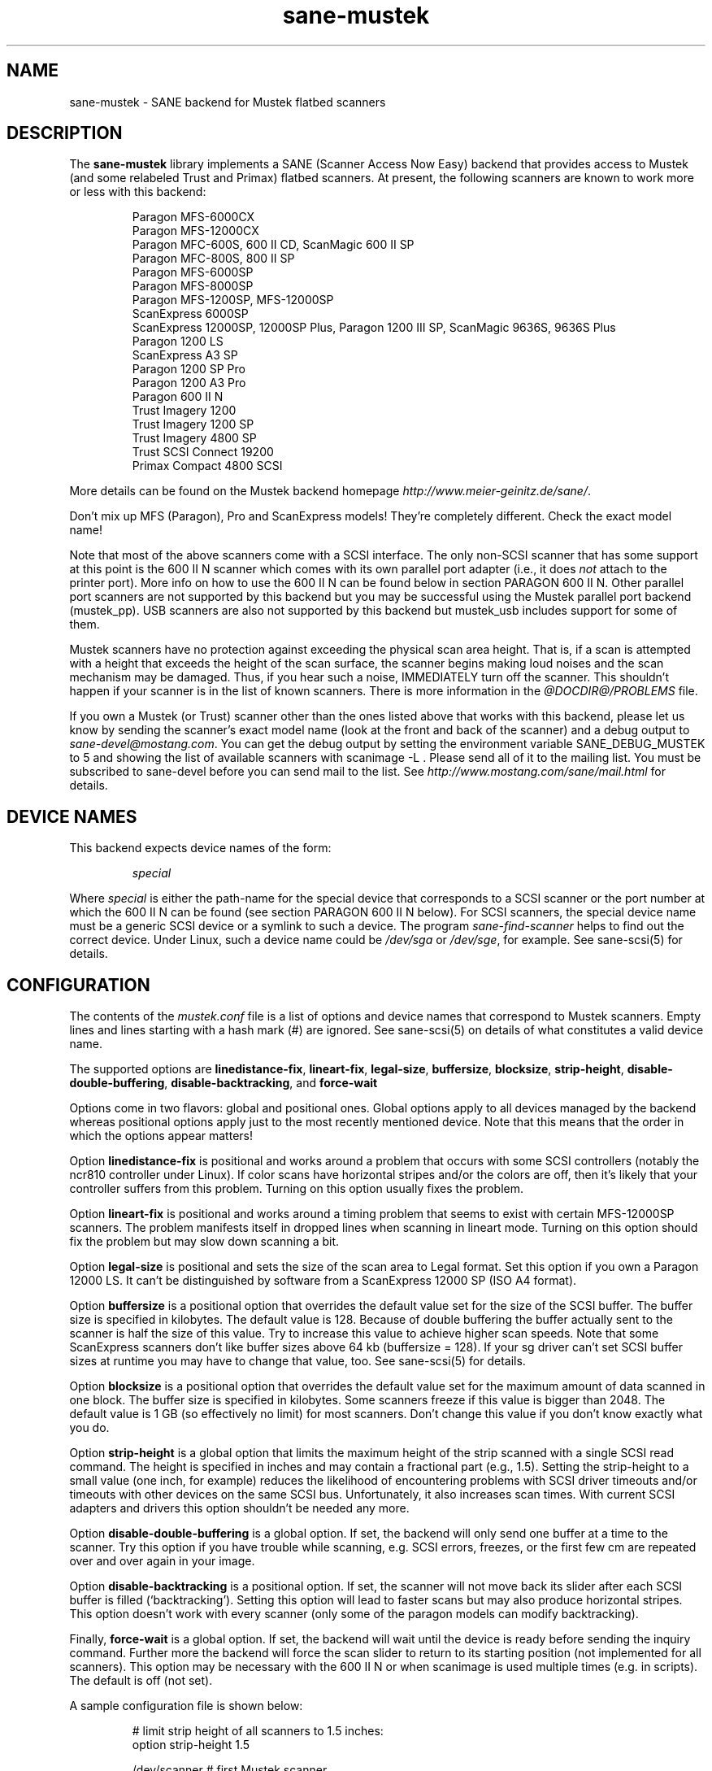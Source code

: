 .TH sane-mustek 5 "22 Dec 2001"
.IX sane-mustek
.SH NAME
sane-mustek - SANE backend for Mustek flatbed scanners
.SH DESCRIPTION
The
.B sane-mustek
library implements a SANE (Scanner Access Now Easy) backend that provides
access to Mustek (and some relabeled Trust and Primax) flatbed scanners.  At
present, the following scanners are known to work more or less with this
backend:
.PP
.RS
Paragon MFS-6000CX
.br
Paragon MFS-12000CX
.br
Paragon MFC-600S, 600 II CD, ScanMagic 600 II SP 
.br
Paragon MFC-800S, 800 II SP
.br
Paragon MFS-6000SP
.br
Paragon MFS-8000SP
.br
Paragon MFS-1200SP, MFS-12000SP
.br
ScanExpress 6000SP
.br
ScanExpress 12000SP, 12000SP Plus, Paragon 1200 III SP, ScanMagic 9636S, 9636S Plus
.br
Paragon 1200 LS
.br
ScanExpress A3 SP
.br
Paragon 1200 SP Pro
.br
Paragon 1200 A3 Pro
.br
Paragon 600 II N
.br
Trust Imagery 1200
.br
Trust Imagery 1200 SP
.br
Trust Imagery 4800 SP
.br
Trust SCSI Connect 19200
.br
Primax Compact 4800 SCSI
.br
.RE
.PP
More details can be found on the Mustek backend homepage 
.IR http://www.meier-geinitz.de/sane/ .
.PP
Don't mix up MFS (Paragon), Pro and ScanExpress models! They're
completely different. Check the exact model name!
.PP
Note that most of the above scanners come with a SCSI interface.  The
only non-SCSI scanner that has some support at this point is the 600
II N scanner which comes with its own parallel port adapter (i.e., it
does
.I not
attach to the printer port).  More info on how to use the 600 II N can be
found below in section PARAGON 600 II N. Other parallel port scanners are not
supported by this backend but you may be successful using the Mustek parallel
port backend (mustek_pp). USB scanners are also not supported by this backend
but mustek_usb includes support for some of them.
.PP
Mustek scanners have no protection against exceeding the physical scan
area height.  That is, if a scan is attempted with a height that
exceeds the height of the scan surface, the scanner begins making loud
noises and the scan mechanism may be damaged.  Thus, if you hear such
a noise, IMMEDIATELY turn off the scanner. This shouldn't happen if
your scanner is in the list of known scanners. There is more
information in the
.I @DOCDIR@/PROBLEMS
file.
.PP
If you own a Mustek (or Trust) scanner other than the ones listed
above that works with this backend, please let us know by sending the
scanner's exact model name (look at the front and back of the scanner)
and a debug output to
.IR sane\-devel@mostang.com .
You can get the debug output by setting the environment variable
SANE_DEBUG_MUSTEK to 5 and showing the list of available scanners with
scanimage\ \-L . Please send all of it to the mailing list. You must be
subscribed to sane-devel before you can send mail to the list. See
.I http://www.mostang.com/sane/mail.html
for details.

.SH "DEVICE NAMES"
This backend expects device names of the form:
.PP
.RS
.I special
.RE
.PP
Where
.I special
is either the path-name for the special device that corresponds to a
SCSI scanner or the port number at which the 600 II N can
be found (see section PARAGON 600 II N below).  For SCSI
scanners, the special device name must be a generic SCSI device or a
symlink to such a device.  The program 
.I sane-find-scanner 
helps to find out the correct device. Under Linux, such a device name
could be
.I /dev/sga
or
.IR /dev/sge ,
for example.  See sane-scsi(5) for details.
.SH CONFIGURATION
The contents of the
.I mustek.conf
file is a list of options and device names that correspond to Mustek
scanners.  Empty lines and lines starting with a hash mark (#) are
ignored.  See sane-scsi(5) on details of what constitutes a valid
device name.
.PP
The supported options are
.BR linedistance-fix ,
.BR lineart-fix ,
.BR legal-size ,
.BR buffersize ,
.BR blocksize ,
.BR strip-height ,
.BR disable-double-buffering ,
.BR disable-backtracking ,
and
.B force-wait

Options come in two flavors: global and positional ones.  Global
options apply to all devices managed by the backend whereas positional
options apply just to the most recently mentioned device.  Note that
this means that the order in which the options appear matters!

Option
.B linedistance-fix
is positional and works around a problem that occurs with some SCSI
controllers (notably the ncr810 controller under Linux).  If color
scans have horizontal stripes and/or the colors are off, then it's
likely that your controller suffers from this problem.  Turning on
this option usually fixes the problem.

Option
.B lineart-fix
is positional and works around a timing problem that seems to exist
with certain MFS-12000SP scanners.  The problem manifests itself in
dropped lines when scanning in lineart mode.  Turning on this option
should fix the problem but may slow down scanning a bit.

Option
.B legal-size
is positional and sets the size of the scan area to Legal format. Set this
option if you own a Paragon 12000 LS. It can't be distinguished by
software from a ScanExpress 12000 SP (ISO A4 format).

Option
.B buffersize
is a positional option that overrides the default value set for the size of
the SCSI buffer. The buffer size is specified in kilobytes. The default value
is 128. Because of double buffering the buffer actually sent to the scanner
is half the size of this value. Try to increase this value to achieve higher
scan speeds. Note that some ScanExpress scanners don't like buffer sizes above
64 kb (buffersize = 128). If your sg driver can't set SCSI buffer sizes at
runtime you may have to change that value, too. See sane-scsi(5) for details.

Option
.B blocksize
is a positional option that overrides the default value set for the maximum
amount of data scanned in one block. The buffer size is specified in
kilobytes. Some scanners freeze if this value is bigger than 2048. The default
value is 1 GB (so effectively no limit) for most scanners. Don't change this
value if you don't know exactly what you do.

Option
.B strip-height
is a global option that limits the maximum height of the strip scanned with a
single SCSI read command.  The height is specified in inches and may contain a
fractional part (e.g., 1.5).  Setting the strip-height to a small value (one
inch, for example) reduces the likelihood of encountering problems with SCSI
driver timeouts and/or timeouts with other devices on the same SCSI bus.
Unfortunately, it also increases scan times. With current SCSI adapters and
drivers this option shouldn't be needed any more.

Option
.B disable-double-buffering
is a global option. If set, the backend will only send one buffer at a time to
the scanner. Try this option if you have trouble while scanning, e.g. SCSI
errors, freezes, or the first few cm are repeated over and over again in your
image.

Option
.B disable-backtracking
is a positional option. If set, the scanner will not move back its slider
after each SCSI buffer is filled (`backtracking'). Setting this option will
lead to faster scans but may also produce horizontal stripes. This option
doesn't work with every scanner (only some of the paragon models can modify
backtracking).

Finally,
.B force-wait
is a global option. If set, the backend will wait until the device is ready
before sending the inquiry command. Further more the backend will force the
scan slider to return to its starting position (not implemented for all
scanners). This option may be necessary with the 600 II N or when scanimage is
used multiple times (e.g. in scripts). The default is off (not set).

.PP
A sample configuration file is shown below:
.PP
.RS
# limit strip height of all scanners to 1.5 inches:
.br
option strip-height 1.5
.br

.br
/dev/scanner    # first Mustek scanner
.br
  # 1 MB buffer for /dev/scanner:
.br
  option buffersize 1024
.br
/dev/sge        # second Mustek scanner
.br
  # turn on fixes for /dev/sge:
.br
  option lineart-fix
.br
  option linedistance-fix
.RE

.SH SCSI ADAPTER TIPS
Mustek SCSI scanners are typically delivered with an ISA SCSI adapter.
Unfortunately, that adapter is not worth much since it is not
interrupt driven.  It is (sometimes) possible to get the supplied card
to work, but without interrupt line, scanning will be very slow and put
so much load on the system, that it becomes almost unusable for other tasks.
.PP
If you already have a working SCSI controller in your system, you
should consider that Mustek scanners do not support the SCSI-2
disconnect/reconnect protocol and hence tie up the SCSI bus while a
scan is in progress.  This means that no other SCSI device on the same
bus can be accessed while a scan is in progress.
.PP
Because the Mustek-supplied adapter is not worth much and because
Mustek scanners do not support the SCSI-2 disconnect/reconnect
protocol, it is recommended to install a separate (cheap) SCSI
controller for Mustek scanners.  For example, ncr810 based cards are
known to work fine and cost as little as fifty US dollars.
.PP
For Mustek scanners, it is typically necessary to configure the
low-level SCSI driver to disable synchronous transfers, tagged command
queuing, and target disconnects.  See sane\-scsi(5) for driver and
platform-specific information.
.PP
The ScanExpress models have sometimes trouble with high resolution
color mode. If you encounter sporadic corrupted images (parts duplicated
or shifted horizontally) kill all other applications before scanning
and (if sufficient memory is available) disable swapping. 

.SH PARAGON 600 II N
This backend has support for the Paragon 600 II N parallel port
scanner.  Note that this scanner comes with its own ISA card that
implements a funky parallel port (in other words, the scanner does not
connected to the printer parallel port).
.PP
This scanner can be configured by listing the port number
of the adapter in the mustek.conf file.  Valid port numbers are 0x26b,
0x2ab, 0x2eb, 0x22b, 0x32b, 0x36b, 0x3ab, 0x3eb.  Pick one that
doesn't conflict with the other hardware in your computer. Put only
one number on a single line. Example:

.I 0x3eb

.PP
Note that for this scanner root privileges are required to access the
I/O ports.  Thus, either make frontends such as scanimage(1) and
xscanimage(1) setuid root (generally not recommended for safety
reasons) or, alternatively, access this backend through the network
daemon saned(1). On systems which support this feature, the scanner
can be accessed through
.IR /dev/port .
Don't forget to adjust the permissions for 
.IR /dev/port .
At least with recent Linux kernels root privileges are necessary for 
.I /dev/port
access, too.
.PP
If your images have horizontal stripes in color mode, check option
linedistance-fix (see above). Apply this option for a scanner with
firmware version 2.x and disable it for version 1.x. 
.PP
If the Mustek backend blocks while sending the inqiury command to the scanner,
add the option force-wait to mustek.conf.
.PP
Also note that after a while of no activity, some scanners themself (not
the SANE backend) turns off their CCFL lamps. This shutdown is not always
perfect with the result that the lamp sometimes continues to glow
dimly at one end. This doesn't appear to be dangerous since as soon as
you use the scanner again, the lamp turns back on to the normal high
brightness. However, the first image scanned after such a shutdown may
have stripes and appear to be over-exposed.  When this happens, just
take another scan, and the image will be fine.
.SH FILES
.TP
.I @CONFIGDIR@/mustek.conf
The backend configuration file (see also description of
.B SANE_CONFIG_DIR
below).
.TP
.I @LIBDIR@/libsane-mustek.a
The static library implementing this backend.
.TP
.I @LIBDIR@/libsane-mustek.so
The shared library implementing this backend (present on systems that
support dynamic loading).
.SH ENVIRONMENT
.TP
.B SANE_CONFIG_DIR
This environment variable specifies the list of directories that may
contain the configuration file.  Under UNIX, the directories are
separated by a colon (`:'), under OS/2, they are separated by a
semi-colon (`;').  If this variable is not set, the configuration file
is searched in two default directories: first, the current working
directory (".") and then in @CONFIGDIR@.  If the value of the
environment variable ends with the directory separator character, then
the default directories are searched after the explicitly specified
directories.  For example, setting
.B SANE_CONFIG_DIR
to "/tmp/config:" would result in directories "tmp/config", ".", and
"@CONFIGDIR@" being searched (in this order).
.TP
.B SANE_DEBUG_MUSTEK
If the library was compiled with debug support enabled, this
environment variable controls the debug level for this backend.  Higher
debug levels increase the verbosity of the output. 

.nf                                                                            
Value  Descsription
0      no output
1      print fatal errors
2      print important messages
3      print non-fatal errors and less important messages
4      print all but debugging messages
5      print everything

Example: 
export SANE_DEBUG_MUSTEK=4

.SH "SEE ALSO"
sane(7), sane\-find\-scanner(1), sane\-scsi(5), sane\-mustek_usb(5), 
sane\-mustek_pp(5)
.br
@DOCDIR@/mustek/mustek.CHANGES

.SH AUTHOR
David Mosberger, Andreas Czechanowski, Andreas Bolsch (SE extensions),
Henning Meier-Geinitz
.SH BUGS
Scanning with the SCSI adapters supplied by Mustek is very slow at
high resolutions and wide scanareas. 

Some scanners (e.g. Paragon 1200 A3 + Pro, SE A3) need more testing.

More detailed bug information is available at the Mustek backend
homepage
.IR http://www.meier-geinitz.de/sane/ .
